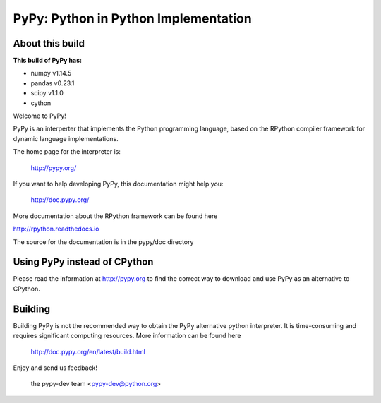 =====================================
PyPy: Python in Python Implementation
=====================================

About this build
================

:This build of PyPy has:
* numpy v1.14.5
* pandas v0.23.1
* scipy v1.1.0    
* cython 




Welcome to PyPy!

PyPy is an interperter that implements the Python programming language, based
on the RPython compiler framework for dynamic language implementations.

The home page for the interpreter is:

    http://pypy.org/

If you want to help developing PyPy, this documentation might help you:

    http://doc.pypy.org/

More documentation about the RPython framework can be found here

http://rpython.readthedocs.io

The source for the documentation is in the pypy/doc directory 

Using PyPy instead of CPython
=============================

Please read the information at http://pypy.org to find the correct way to
download and use PyPy as an alternative to CPython. 

Building
========

Building PyPy is not the recommended way to obtain the PyPy alternative python
interpreter. It is time-consuming and requires significant computing resources.
More information can be found here

    http://doc.pypy.org/en/latest/build.html

Enjoy and send us feedback!

    the pypy-dev team <pypy-dev@python.org>

